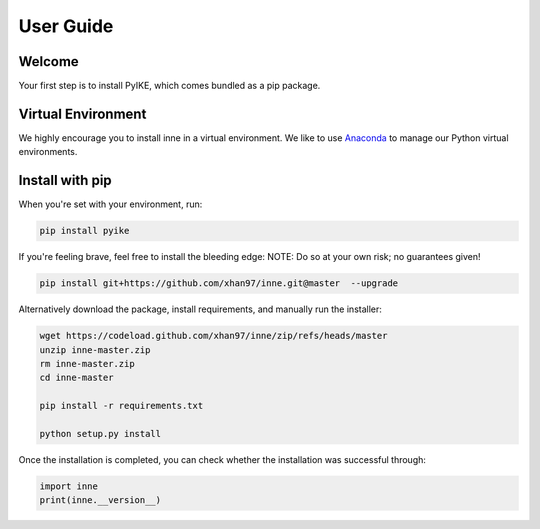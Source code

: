 .. title:: User guide : contents

.. _user_guide:

==========
User Guide
==========

Welcome
=======

Your first step is to install PyIKE, which comes bundled as a pip package.


Virtual Environment
===================

We highly encourage you to install inne in a virtual environment. We like to use `Anaconda <https://docs.anaconda.com/anaconda/user-guide/getting-started/>`__ to manage our Python virtual environments.


Install with pip
================
When you're set with your environment, run:

.. code-block:: bash

    pip install pyike

If you're feeling brave, feel free to install the bleeding edge: NOTE: Do so at your own risk; no guarantees given!

.. code-block:: bash

    pip install git+https://github.com/xhan97/inne.git@master  --upgrade

Alternatively download the package, install requirements, and manually run the installer:

.. code-block:: bash

    wget https://codeload.github.com/xhan97/inne/zip/refs/heads/master
    unzip inne-master.zip
    rm inne-master.zip
    cd inne-master

    pip install -r requirements.txt

    python setup.py install

Once the installation is completed, you can check whether the installation was successful through:

.. code-block:: python

    import inne
    print(inne.__version__)
